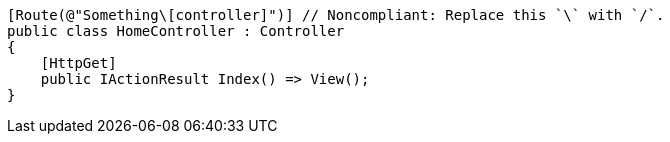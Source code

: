 [source,csharp,diff-id=1,diff-type=noncompliant]
----
[Route(@"Something\[controller]")] // Noncompliant: Replace this `\` with `/`.
public class HomeController : Controller
{
    [HttpGet]
    public IActionResult Index() => View();
}
----
